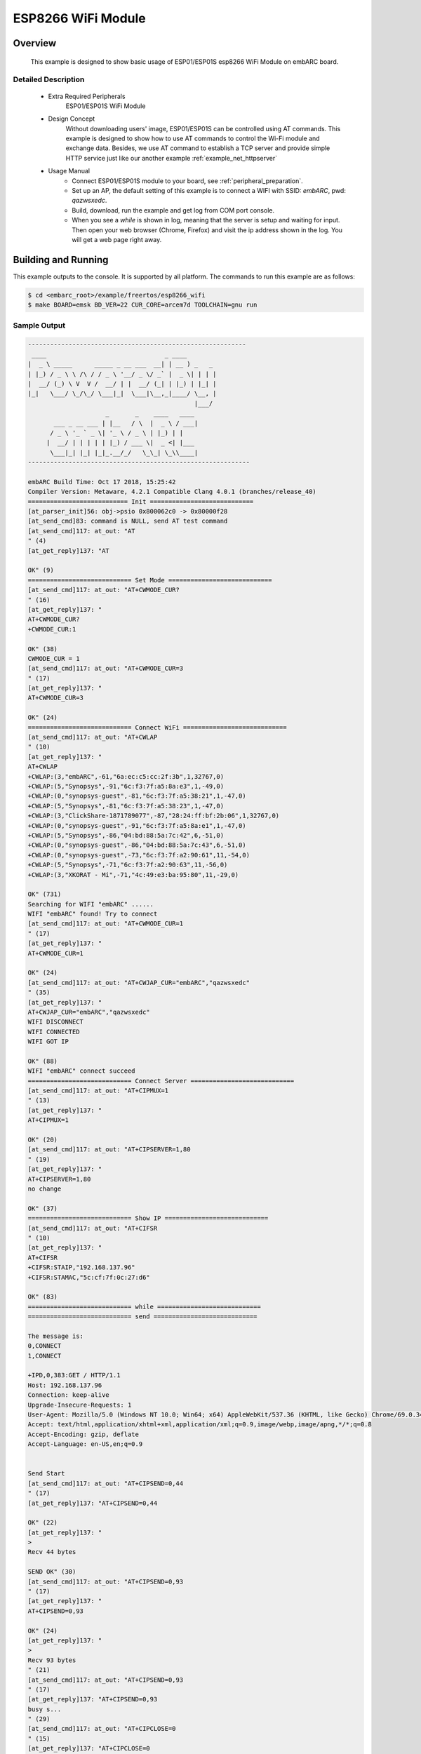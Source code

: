 .. _example_esp8266_wifi:

ESP8266 WiFi Module
####################

Overview
********

 This example is designed to show basic usage of ESP01/ESP01S esp8266 WiFi Module on embARC board.

Detailed Description
====================

 * Extra Required Peripherals
    ESP01/ESP01S WiFi Module

 * Design Concept
    Without downloading users' image, ESP01/ESP01S can be controlled using AT commands.
    This example is designed to show how to use AT commands to control the Wi-Fi module and exchange data.
    Besides, we use AT command to establish a TCP server and provide simple HTTP service just like our another example :ref:`example_net_httpserver`

 * Usage Manual
 	- Connect ESP01/ESP01S module to your board, see :ref:`peripheral_preparation`.
 	- Set up an AP, the default setting of this example is to connect a WIFI with SSID: `embARC`, pwd: `qazwsxedc`.
 	- Build, download, run the example and get log from COM port console.
 	- When you see a `while` is shown in log, meaning that the server is setup and waiting for input. Then open your web browser (Chrome, Firefox) and visit the ip address shown in the log. You will get a web page right away.

Building and Running
********************

This example outputs to the console. It is supported by all platform. The commands to run this example are as follows:

.. code-block:: console

	$ cd <embarc_root>/example/freertos/esp8266_wifi
	$ make BOARD=emsk BD_VER=22 CUR_CORE=arcem7d TOOLCHAIN=gnu run


Sample Output
=============

.. code-block:: console

	-----------------------------------------------------------
	 ____                                _ ____
	|  _ \ _____      _____ _ __ ___  __| | __ ) _   _
	| |_) / _ \ \ /\ / / _ \ '__/ _ \/ _` |  _ \| | | |
	|  __/ (_) \ V  V /  __/ | |  __/ (_| | |_) | |_| |
	|_|   \___/ \_/\_/ \___|_|  \___|\__,_|____/ \__, |
	                                             |___/
	                     _       _    ____   ____
	       ___ _ __ ___ | |__   / \  |  _ \ / ___|
	      / _ \ '_ ` _ \| '_ \ / _ \ | |_) | |
	     |  __/ | | | | | |_) / ___ \|  _ <| |___
	      \___|_| |_| |_|_.__/_/   \_\_| \_\\____|
	------------------------------------------------------------

	embARC Build Time: Oct 17 2018, 15:25:42
	Compiler Version: Metaware, 4.2.1 Compatible Clang 4.0.1 (branches/release_40)
	=========================== Init ============================
	[at_parser_init]56: obj->psio 0x800062c0 -> 0x80000f28
	[at_send_cmd]83: command is NULL, send AT test command
	[at_send_cmd]117: at_out: "AT
	" (4)
	[at_get_reply]137: "AT

	OK" (9)
	============================ Set Mode ============================
	[at_send_cmd]117: at_out: "AT+CWMODE_CUR?
	" (16)
	[at_get_reply]137: "
	AT+CWMODE_CUR?
	+CWMODE_CUR:1

	OK" (38)
	CWMODE_CUR = 1
	[at_send_cmd]117: at_out: "AT+CWMODE_CUR=3
	" (17)
	[at_get_reply]137: "
	AT+CWMODE_CUR=3

	OK" (24)
	============================ Connect WiFi ============================
	[at_send_cmd]117: at_out: "AT+CWLAP
	" (10)
	[at_get_reply]137: "
	AT+CWLAP
	+CWLAP:(3,"embARC",-61,"6a:ec:c5:cc:2f:3b",1,32767,0)
	+CWLAP:(5,"Synopsys",-91,"6c:f3:7f:a5:8a:e3",1,-49,0)
	+CWLAP:(0,"synopsys-guest",-81,"6c:f3:7f:a5:38:21",1,-47,0)
	+CWLAP:(5,"Synopsys",-81,"6c:f3:7f:a5:38:23",1,-47,0)
	+CWLAP:(3,"ClickShare-1871789077",-87,"28:24:ff:bf:2b:06",1,32767,0)
	+CWLAP:(0,"synopsys-guest",-91,"6c:f3:7f:a5:8a:e1",1,-47,0)
	+CWLAP:(5,"Synopsys",-86,"04:bd:88:5a:7c:42",6,-51,0)
	+CWLAP:(0,"synopsys-guest",-86,"04:bd:88:5a:7c:43",6,-51,0)
	+CWLAP:(0,"synopsys-guest",-73,"6c:f3:7f:a2:90:61",11,-54,0)
	+CWLAP:(5,"Synopsys",-71,"6c:f3:7f:a2:90:63",11,-56,0)
	+CWLAP:(3,"XKORAT - Mi",-71,"4c:49:e3:ba:95:80",11,-29,0)

	OK" (731)
	Searching for WIFI "embARC" ......
	WIFI "embARC" found! Try to connect
	[at_send_cmd]117: at_out: "AT+CWMODE_CUR=1
	" (17)
	[at_get_reply]137: "
	AT+CWMODE_CUR=1

	OK" (24)
	[at_send_cmd]117: at_out: "AT+CWJAP_CUR="embARC","qazwsxedc"
	" (35)
	[at_get_reply]137: "
	AT+CWJAP_CUR="embARC","qazwsxedc"
	WIFI DISCONNECT
	WIFI CONNECTED
	WIFI GOT IP

	OK" (88)
	WIFI "embARC" connect succeed
	============================ Connect Server ============================
	[at_send_cmd]117: at_out: "AT+CIPMUX=1
	" (13)
	[at_get_reply]137: "
	AT+CIPMUX=1

	OK" (20)
	[at_send_cmd]117: at_out: "AT+CIPSERVER=1,80
	" (19)
	[at_get_reply]137: "
	AT+CIPSERVER=1,80
	no change

	OK" (37)
	============================ Show IP ============================
	[at_send_cmd]117: at_out: "AT+CIFSR
	" (10)
	[at_get_reply]137: "
	AT+CIFSR
	+CIFSR:STAIP,"192.168.137.96"
	+CIFSR:STAMAC,"5c:cf:7f:0c:27:d6"

	OK" (83)
	============================ while ============================
	============================ send ============================

	The message is:
	0,CONNECT
	1,CONNECT

	+IPD,0,383:GET / HTTP/1.1
	Host: 192.168.137.96
	Connection: keep-alive
	Upgrade-Insecure-Requests: 1
	User-Agent: Mozilla/5.0 (Windows NT 10.0; Win64; x64) AppleWebKit/537.36 (KHTML, like Gecko) Chrome/69.0.3497.100 Safari/537.36
	Accept: text/html,application/xhtml+xml,application/xml;q=0.9,image/webp,image/apng,*/*;q=0.8
	Accept-Encoding: gzip, deflate
	Accept-Language: en-US,en;q=0.9


	Send Start
	[at_send_cmd]117: at_out: "AT+CIPSEND=0,44
	" (17)
	[at_get_reply]137: "AT+CIPSEND=0,44

	OK" (22)
	[at_get_reply]137: "
	>
	Recv 44 bytes

	SEND OK" (30)
	[at_send_cmd]117: at_out: "AT+CIPSEND=0,93
	" (17)
	[at_get_reply]137: "
	AT+CIPSEND=0,93

	OK" (24)
	[at_get_reply]137: "
	>
	Recv 93 bytes
	" (21)
	[at_send_cmd]117: at_out: "AT+CIPSEND=0,93
	" (17)
	[at_get_reply]137: "AT+CIPSEND=0,93
	busy s...
	" (29)
	[at_send_cmd]117: at_out: "AT+CIPCLOSE=0
	" (15)
	[at_get_reply]137: "AT+CIPCLOSE=0
	busy s...

	SEND OK" (36)
	Send Finish

